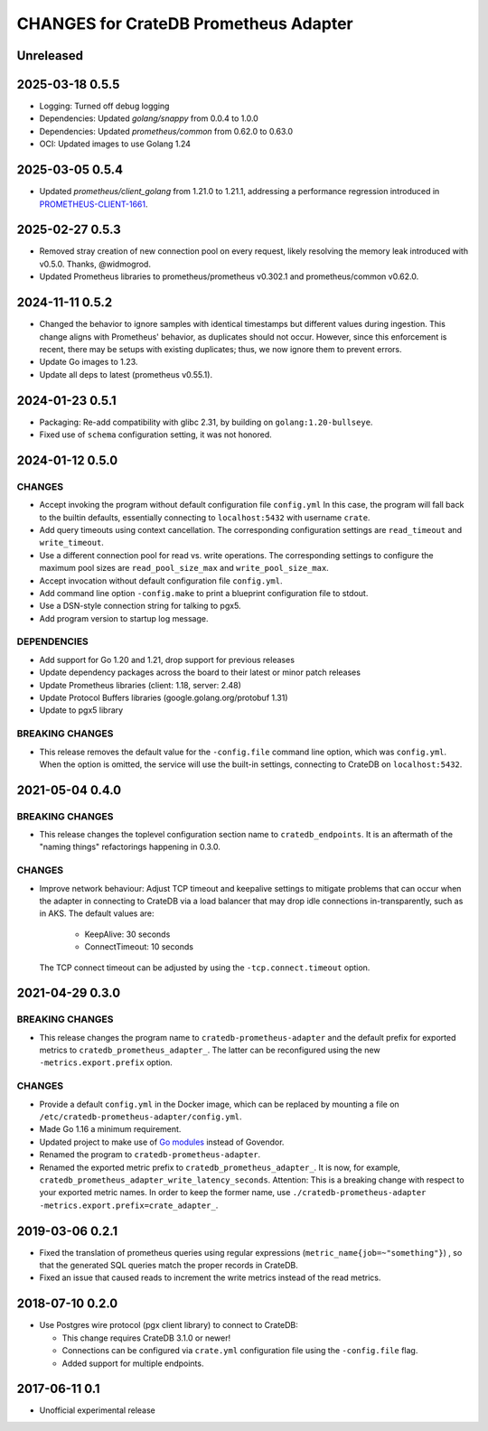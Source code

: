 ======================================
CHANGES for CrateDB Prometheus Adapter
======================================

Unreleased
==========

2025-03-18 0.5.5
================
- Logging: Turned off debug logging
- Dependencies: Updated `golang/snappy` from 0.0.4 to 1.0.0
- Dependencies: Updated `prometheus/common` from 0.62.0 to 0.63.0
- OCI: Updated images to use Golang 1.24

2025-03-05 0.5.4
================
- Updated `prometheus/client_golang` from 1.21.0 to 1.21.1,
  addressing a performance regression introduced in `PROMETHEUS-CLIENT-1661`_.

.. _PROMETHEUS-CLIENT-1661: https://github.com/prometheus/client_golang/pull/1661

2025-02-27 0.5.3
================
- Removed stray creation of new connection pool on every request,
  likely resolving the memory leak introduced with v0.5.0.
  Thanks, @widmogrod.
- Updated Prometheus libraries to
  prometheus/prometheus v0.302.1 and prometheus/common v0.62.0.

2024-11-11 0.5.2
================
- Changed the behavior to ignore samples with identical timestamps but different
  values during ingestion. This change aligns with Prometheus' behavior, as
  duplicates should not occur. However, since this enforcement is recent,
  there may be setups with existing duplicates; thus, we now ignore them to
  prevent errors.
- Update Go images to 1.23.
- Update all deps to latest (prometheus v0.55.1).

2024-01-23 0.5.1
================

- Packaging: Re-add compatibility with glibc 2.31,
  by building on ``golang:1.20-bullseye``.
- Fixed use of ``schema`` configuration setting, it was not honored.


2024-01-12 0.5.0
================

CHANGES
-------
- Accept invoking the program without default configuration file ``config.yml``
  In this case, the program will fall back to the builtin defaults, essentially
  connecting to ``localhost:5432`` with username ``crate``.
- Add query timeouts using context cancellation. The corresponding
  configuration settings are ``read_timeout`` and ``write_timeout``.
- Use a different connection pool for read vs. write operations.
  The corresponding settings to configure the maximum pool sizes
  are ``read_pool_size_max`` and ``write_pool_size_max``.
- Accept invocation without default configuration file ``config.yml``.
- Add command line option ``-config.make`` to print a blueprint configuration
  file to stdout.
- Use a DSN-style connection string for talking to pgx5.
- Add program version to startup log message.

DEPENDENCIES
------------
- Add support for Go 1.20 and 1.21, drop support for previous releases
- Update dependency packages across the board to their latest or minor patch releases
- Update Prometheus libraries (client: 1.18, server: 2.48)
- Update Protocol Buffers libraries (google.golang.org/protobuf 1.31)
- Update to pgx5 library

BREAKING CHANGES
----------------
- This release removes the default value for the ``-config.file`` command line
  option, which was ``config.yml``. When the option is omitted, the service
  will use the built-in settings, connecting to CrateDB on ``localhost:5432``.


2021-05-04 0.4.0
================

BREAKING CHANGES
----------------

- This release changes the toplevel configuration section name to ``cratedb_endpoints``.
  It is an aftermath of the "naming things" refactorings happening in 0.3.0.

CHANGES
-------

- Improve network behaviour: Adjust TCP timeout and keepalive settings to
  mitigate problems that can occur when the adapter in connecting to CrateDB
  via a load balancer that may drop idle connections in-transparently, such as
  in AKS. The default values are:

    - KeepAlive: 30 seconds
    - ConnectTimeout: 10 seconds

  The TCP connect timeout can be adjusted by using the ``-tcp.connect.timeout``
  option.

2021-04-29 0.3.0
================

BREAKING CHANGES
----------------

- This release changes the program name to ``cratedb-prometheus-adapter``
  and the default prefix for exported metrics to ``cratedb_prometheus_adapter_``.
  The latter can be reconfigured using the new ``-metrics.export.prefix`` option.

CHANGES
-------

- Provide a default ``config.yml`` in the Docker image, which can be replaced
  by mounting a file on ``/etc/cratedb-prometheus-adapter/config.yml``.

- Made Go 1.16 a minimum requirement.

- Updated project to make use of `Go modules <https://golang.org/ref/mod>`_
  instead of Govendor.

- Renamed the program to ``cratedb-prometheus-adapter``.

- Renamed the exported metric prefix to ``cratedb_prometheus_adapter_``. It is
  now, for example, ``cratedb_prometheus_adapter_write_latency_seconds``.
  Attention: This is a breaking change with respect to your exported metric
  names. In order to keep the former name, use
  ``./cratedb-prometheus-adapter -metrics.export.prefix=crate_adapter_``.

2019-03-06 0.2.1
================

- Fixed the translation of prometheus queries using regular expressions
  (``metric_name{job=~"something"}``) , so that the generated SQL queries match
  the proper records in CrateDB.

- Fixed an issue that caused reads to increment the write metrics instead of
  the read metrics.

2018-07-10 0.2.0
================

- Use Postgres wire protocol (pgx client library) to connect to CrateDB:

  - This change requires CrateDB 3.1.0 or newer!

  - Connections can be configured via ``crate.yml`` configuration file using
    the ``-config.file`` flag.

  - Added support for multiple endpoints.

2017-06-11 0.1
==============

- Unofficial experimental release
